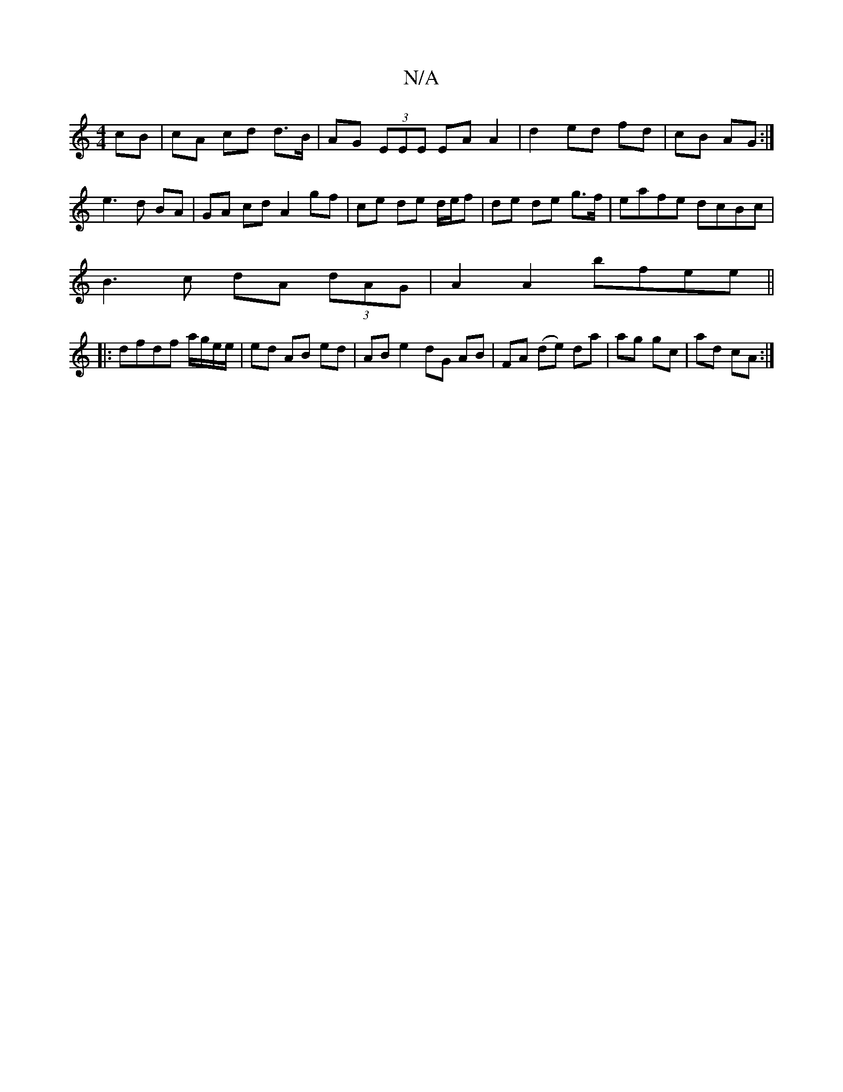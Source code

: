 X:1
T:N/A
M:4/4
R:N/A
K:Cmajor
 cB|cA cd d>B|AG (3EEE EA A2|d2 ed fd|cB AG:|[
e3 d BA | GA cd A2 gf | ce de d/e/f | de de g>f | eafe dcBc |
B3c dA (3dAG|A2A2 bfee||
|:dfdf a/g/e/e/|ed AB ed | AB e2 dG AB|FA (de) da|ag gc|ad cA:|[2 